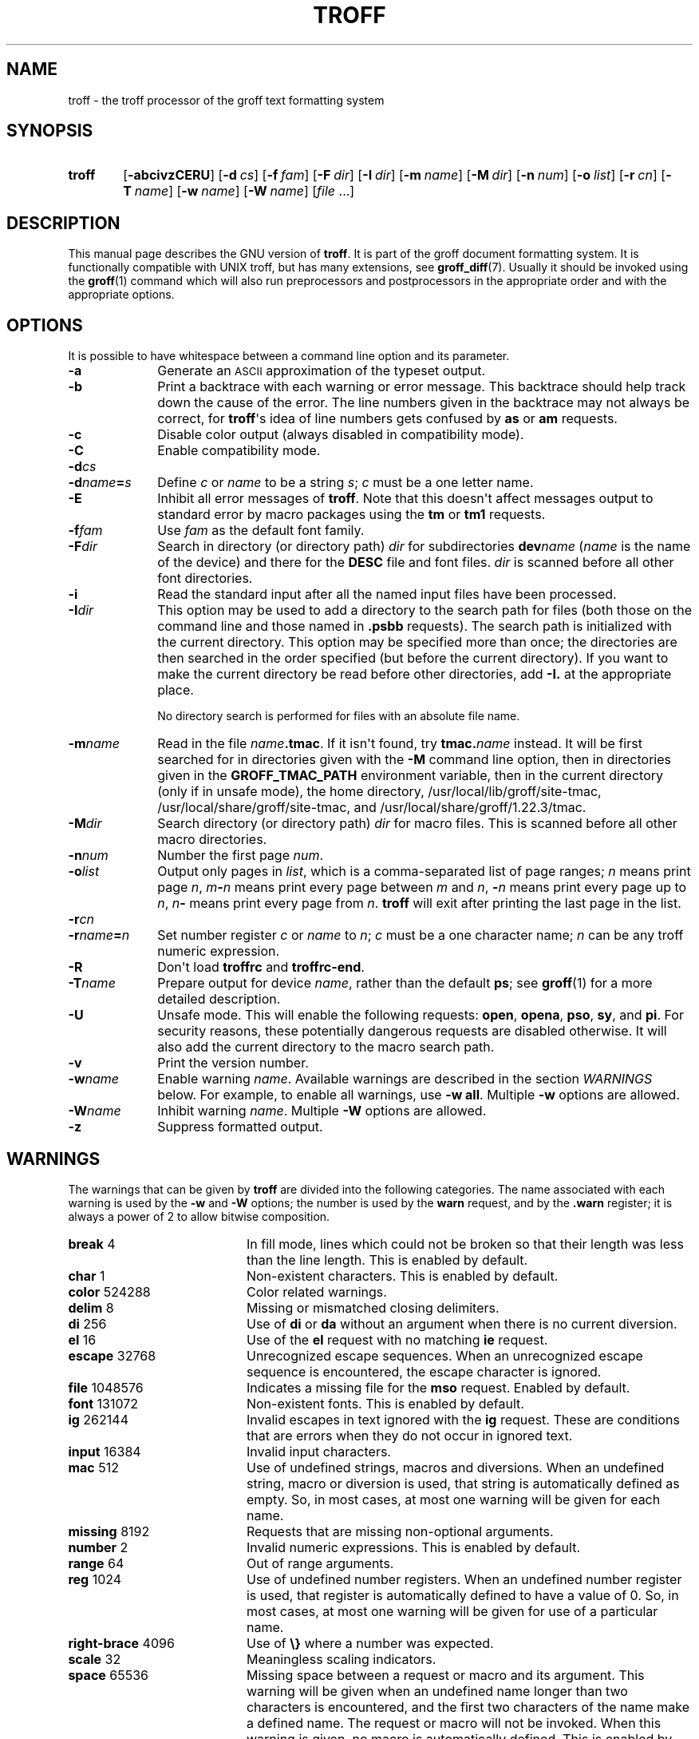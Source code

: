 '\" t
.TH TROFF 1 "4 November 2014" "Groff Version 1.22.3"
.SH NAME
troff \- the troff processor of the groff text formatting system
.
.\" troff.man -> troff.1
.
.
.\" --------------------------------------------------------------------
.\" Legalese
.\" --------------------------------------------------------------------
.
.de co
Copyright \[co] 1989-2014 Free Software Foundation, Inc.

This file is part of groff, the GNU roff type-setting system, which
is a GNU free software project..

Permission is granted to copy, distribute and/or modify this document
under the terms of the GNU Free Documentation License, Version 1.3 or
any later version published by the Free Software Foundation; with the
Invariant Sections being this .ig-section and AUTHOR, with no
Front-Cover Texts, and with no Back-Cover Texts.

A copy of the Free Documentation License is included as a file called
FDL in the main directory of the groff source package.
..
.
.de au
This file was originally written by James Clark, it was modified by
.MT wl@gnu.org
Werner Lemberg
.ME
and
.MT groff-bernd.warken-72@web.de
Bernd Warken
.ME .
..
.
.\" --------------------------------------------------------------------
.SH SYNOPSIS
.\" --------------------------------------------------------------------
.
.SY troff
.OP \-abcivzCERU
.OP \-d cs
.OP \-f fam
.OP \-F dir
.OP \-I dir
.OP \-m name
.OP \-M dir
.OP \-n num
.OP \-o list
.OP \-r cn
.OP \-T name
.OP \-w name
.OP \-W name
.RI [ file\~ .\|.\|.]
.YS
.
.
.\" --------------------------------------------------------------------
.SH DESCRIPTION
.\" --------------------------------------------------------------------
.
This manual page describes the GNU version of
.BR troff .
.
It is part of the groff document formatting system.
.
It is functionally compatible with UNIX troff, but has many
extensions, see
.BR \%groff_diff (7).
.
Usually it should be invoked using the
.BR groff (1)
command which will also run preprocessors and postprocessors in the
appropriate order and with the appropriate options.
.
.
.\" --------------------------------------------------------------------
.SH OPTIONS
.\" --------------------------------------------------------------------
.
It is possible to have whitespace between a command line option and
its parameter.
.
.TP \w'\-dname=s'u+2n
.B \-a
Generate an
.SM ASCII
approximation of the typeset output.
.
.TP
.B \-b
Print a backtrace with each warning or error message.
.
This backtrace should help track down the cause of the error.
.
The line numbers given in the backtrace may not always be correct, for
.BR troff \[aq]s
idea of line numbers gets confused by
.B as
or
.B am
requests.
.
.TP
.B \-c
Disable color output (always disabled in compatibility mode).
.
.TP
.B \-C
Enable compatibility mode.
.
.TP
.BI \-d cs
.TQ
.BI \-d name = s
Define
.I c
or
.I name
to be a string
.IR s ;
.I c
must be a one letter name.
.
.TP
.B \-E
Inhibit all error messages of
.BR troff .
.
Note that this doesn\[aq]t affect messages output to standard error by
macro packages using the
.B tm
or
.B tm1
requests.
.
.TP
.BI \-f fam
Use
.I fam
as the default font family.
.
.TP
.BI \-F dir
Search in directory (or directory path)
.I dir
for subdirectories
.BI dev name
.RI ( name
is the name of the device) and there for the
.B DESC
file and font files.
.
.I dir
is scanned before all other font directories.
.
.TP
.B \-i
Read the standard input after all the named input files have been
processed.
.
.TP
.BI \-I dir
This option may be used to add a directory to the search path for
files (both those on the command line and those named in
.B \&.psbb
requests).
.
The search path is initialized with the current directory.
.
This option may be specified more than once; the directories are then
searched in the order specified (but before the current directory).
.
If you want to make the current directory be read before other
directories, add
.B \-I.\&
at the appropriate place.
.
.IP
No directory search is performed for files with an absolute file name.
.
.TP
.BI \-m name
Read in the file
.IB name .tmac\fR.
.
If it isn\[aq]t found, try
.BI tmac. name
instead.
.
It will be first searched for in directories given with the
.B \-M
command line option, then in directories given in the
.B GROFF_TMAC_PATH
environment variable, then in the current directory (only if in unsafe
mode), the home directory, /usr/local/lib/groff/site-tmac, /usr/local/share/groff/site-tmac, and
/usr/local/share/groff/1.22.3/tmac.
.
.TP
.BI \-M dir
Search directory (or directory path)
.I dir
for macro files.
.
This is scanned before all other macro directories.
.
.TP
.BI \-n num
Number the first page
.IR num .
.
.TP
.BI \-o list
Output only pages in
.IR list ,
which is a comma-separated list of page ranges;
.I n
means print page
.IR n ,
.IB m \- n
means print every page between
.I m
and
.IR n ,
.BI \- n
means print every page up to
.IR n ,
.IB n \-
means print every page from
.IR n .
.
.B troff
will exit after printing the last page in the list.
.
.TP
.BI \-r cn
.TQ
.BI \-r name = n
Set number register
.I c
or
.I name
to
.IR n ;
.I c
must be a one character name;
.I n
can be any troff numeric expression.
.
.TP
.B \-R
Don\[aq]t load
.B troffrc
and
.BR troffrc-end .
.
.TP
.BI \-T name
Prepare output for device
.IR name ,
rather than the default
.BR ps ;
see
.BR groff (1)
for a more detailed description.
.
.TP
.B \-U
Unsafe mode.
.
This will enable the following requests:
.BR open ,
.BR opena ,
.BR pso ,
.BR sy ,
and
.BR pi .
For security reasons, these potentially dangerous requests are
disabled otherwise.
.
It will also add the current directory to the macro search path.
.
.TP
.B \-v
Print the version number.
.
.TP
.BI \-w name
Enable warning
.IR  name .
.
Available warnings are described in the section
.I WARNINGS
below.
.
For example, to enable all warnings, use
.B \-w
.BR all .
Multiple
.B \-w
options are allowed.
.
.TP
.BI \-W name
Inhibit warning
.IR name .
.
Multiple
.B \-W
options are allowed.
.
.TP
.B \-z
Suppress formatted output.
.
.
.\" --------------------------------------------------------------------
.SH WARNINGS
.\" --------------------------------------------------------------------
.
The warnings that can be given by
.B troff
are divided into the following categories.
.
The name associated with each warning is used by the
.B \-w
and
.B \-W
options; the number is used by the
.B warn
request, and by the
.B .warn
register; it is always a power of 2 to allow bitwise composition.
.
.P
.TS
tab(@), center, box;
c c c | c c c
r rI lB | r rI lB.
Bit@Code@Warning@Bit@Code@Warning
_
0@1@char@10@1024@reg
1@2@number@11@2048@tab
2@4@break@12@4096@right-brace
3@8@delim@13@8192@missing
4@16@el@14@16384@input
5@32@scale@15@32768@escape
6@64@range@16@65536@space
7@128@syntax@17@131072@font
8@256@di@18@262144@ig
9@512@mac@19@524288@color
@@@20@1048576@file
.TE
.
.P
.nr x \w'\fBright-brace'+1n+\w'00000'u
.ta \nxuR
.
.TP \nxu+3n
.BR break "\t4"
In fill mode, lines which could not be broken so that their length was
less than the line length.
.
This is enabled by default.
.
.TP
.BR char "\t1"
Non-existent characters.
.
This is enabled by default.
.
.TP
.BR color "\t524288"
Color related warnings.
.
.TP
.BR delim "\t8"
Missing or mismatched closing delimiters.
.
.TP
.BR di "\t256"
Use of
.B di
or
.B da
without an argument when there is no current diversion.
.
.TP
.BR el "\t16"
Use of the
.B el
request with no matching
.B ie
request.
.
.TP
.BR escape "\t32768"
Unrecognized escape sequences.
.
When an unrecognized escape sequence is encountered, the escape
character is ignored.
.
.TP
.BR file "\t1048576"
Indicates a missing file for the
.B mso
request.
.
Enabled by default.
.
.TP
.BR font "\t131072"
Non-existent fonts.
.
This is enabled by default.
.
.TP
.BR ig "\t262144"
Invalid escapes in text ignored with the
.B ig
request.
.
These are conditions that are errors when they do not occur in ignored
text.
.
.TP
.BR input "\t16384"
Invalid input characters.
.
.TP
.BR mac "\t512"
Use of undefined strings, macros and diversions.
.
When an undefined string, macro or diversion is used, that string is
automatically defined as empty.
.
So, in most cases, at most one warning will be given for each name.
.
.TP
.BR missing "\t8192"
Requests that are missing non-optional arguments.
.
.TP
.BR number "\t2"
Invalid numeric expressions.
.
This is enabled by default.
.
.TP
.BR range "\t64"
Out of range arguments.
.
.TP
.BR reg "\t1024"
Use of undefined number registers.
.
When an undefined number register is used, that register is
automatically defined to have a value of\~0.
.
So, in most cases, at most one warning will be given for use of a
particular name.
.
.TP
.BR right-brace "\t4096"
Use of
.B \[rs]}
where a number was expected.
.
.TP
.BR scale "\t32"
Meaningless scaling indicators.
.
.TP
.BR space "\t65536"
Missing space between a request or macro and its argument.
.
This warning will be given when an undefined name longer than two
characters is encountered, and the first two characters of the name
make a defined name.
.
The request or macro will not be invoked.
.
When this warning is given, no macro is automatically defined.
.
This is enabled by default.
.
This warning will never occur in compatibility mode.
.
.TP
.BR syntax "\t128"
Dubious syntax in numeric expressions.
.
.TP
.BR tab "\t2048"
Inappropriate use of a tab character.
.
Either use of a tab character where a number was expected, or use of tab
character in an unquoted macro argument.
.
.P
There are also names that can be used to refer to groups of warnings:
.
.TP
.B all
All warnings except
.BR di ,
.BR mac ,
and
.BR reg .
.
It is intended that this covers all warnings that are useful with
traditional macro packages.
.
.TP
.B w
All warnings.
.
.
.\" --------------------------------------------------------------------
.SH ENVIRONMENT
.\" --------------------------------------------------------------------
.
.TP
.SM
.B GROFF_TMAC_PATH
A colon separated list of directories in which to search for
macro files.
.
.B troff
will scan directories given in the
.B \-M
option before these, and in standard directories (current directory if
in unsafe mode, home directory,
.BR /usr/local/lib/groff/site-tmac ,
.BR /usr/local/share/groff/site-tmac ,
.BR /usr/local/share/groff/1.22.3/tmac )
after these.
.
.TP
.SM
.B GROFF_TYPESETTER
Default device.
.
.TP
.SM
.B GROFF_FONT_PATH
A colon separated list of directories in which to search for the
.BI dev name
directory.
.
.B troff
will scan directories given in the
.B \-F
option before these, and in standard directories
.RB ( /usr/local/share/groff/site-font ,
.BR /usr/local/share/groff/1.22.3/font ,
.BR /usr/lib/font )
after these.
.
.
.\" --------------------------------------------------------------------
.SH FILES
.\" --------------------------------------------------------------------
.
.TP
.B /usr/local/share/groff/1.22.3/tmac/troffrc
Initialization file (called before any other macro package).
.
.TP
.B /usr/local/share/groff/1.22.3/tmac/troffrc-end
Initialization file (called after any other macro package).
.
.TP
.BI /usr/local/share/groff/1.22.3/tmac/ name .tmac
.TQ
.BI /usr/local/share/groff/1.22.3/tmac/tmac. name
Macro files
.
.TP
.BI /usr/local/share/groff/1.22.3/font/dev name /DESC
Device description file for device
.IR name .
.
.TP
.BI /usr/local/share/groff/1.22.3/font/dev name / F
Font file for font
.I F
of device
.IR name .
.
.
.P
Note that
.B troffrc
and
.B troffrc-end
are neither searched in the current nor in the home directory by
default for security reasons (even if the
.B \-U
option is given).
.
Use the
.B \-M
command line option or the
.B GROFF_TMAC_PATH
environment variable to add these directories to the search path if
necessary.
.
.
.\" --------------------------------------------------------------------
.SH "SEE ALSO"
.\" --------------------------------------------------------------------
.
.TP
.BR groff (1)
The main program of the
.I groff
system, a wrapper around
.IR troff .
.
.TP
.BR groff (7)
A description of the
.I groff
language, including a short but complete reference of all predefined
requests, registers, and escapes of plain
.IR groff .
.
From the command line, this is called by
.RS
.IP
.B man 7 groff
.RE
.
.TP
.BR \%groff_diff (7)
The differences of the
.I groff
language and the
.I classical troff
language.
.
Currently, this is the most actual document of the
.I groff
system.
.
.TP
.BR roff (7)
An overview over
.I groff
and other
.I roff
systems, including pointers to further related documentation.
.
.
.P
The
.I groff info
.IR file ,
cf.\&
.BR info (1),
presents all groff documentation within a single document.
.
.
.\" --------------------------------------------------------------------
.SH COPYING
.\" --------------------------------------------------------------------
.co
.\" --------------------------------------------------------------------
.SH AUTHORS
.\" --------------------------------------------------------------------
.au
.
.
.\" --------------------------------------------------------------------
.\" Emacs variables
.\" --------------------------------------------------------------------
.
.\" Local Variables:
.\" mode: nroff
.\" End:
